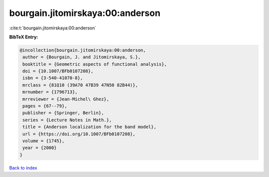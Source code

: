 bourgain.jitomirskaya:00:anderson
=================================

:cite:t:`bourgain.jitomirskaya:00:anderson`

**BibTeX Entry:**

.. code-block:: bibtex

   @incollection{bourgain.jitomirskaya:00:anderson,
    author = {Bourgain, J. and Jitomirskaya, S.},
    booktitle = {Geometric aspects of functional analysis},
    doi = {10.1007/BFb0107208},
    isbn = {3-540-41070-8},
    mrclass = {81Q10 (39A70 47B39 47N50 82B44)},
    mrnumber = {1796713},
    mrreviewer = {Jean-Michel\ Ghez},
    pages = {67--79},
    publisher = {Springer, Berlin},
    series = {Lecture Notes in Math.},
    title = {Anderson localization for the band model},
    url = {https://doi.org/10.1007/BFb0107208},
    volume = {1745},
    year = {2000}
   }

`Back to index <../By-Cite-Keys.rst>`_
